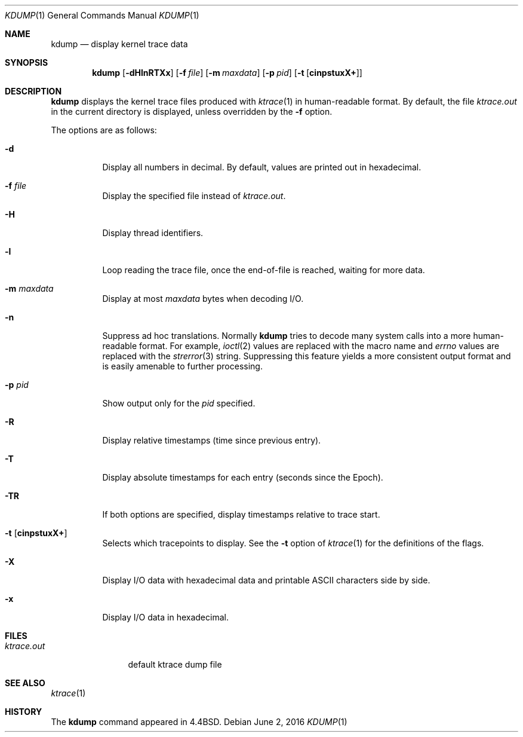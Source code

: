 .\"	$OpenBSD: kdump.1,v 1.31 2016/06/02 22:47:13 tedu Exp $
.\"
.\" Copyright (c) 1990, 1993
.\"	The Regents of the University of California.  All rights reserved.
.\"
.\" Redistribution and use in source and binary forms, with or without
.\" modification, are permitted provided that the following conditions
.\" are met:
.\" 1. Redistributions of source code must retain the above copyright
.\"    notice, this list of conditions and the following disclaimer.
.\" 2. Redistributions in binary form must reproduce the above copyright
.\"    notice, this list of conditions and the following disclaimer in the
.\"    documentation and/or other materials provided with the distribution.
.\" 3. Neither the name of the University nor the names of its contributors
.\"    may be used to endorse or promote products derived from this software
.\"    without specific prior written permission.
.\"
.\" THIS SOFTWARE IS PROVIDED BY THE REGENTS AND CONTRIBUTORS ``AS IS'' AND
.\" ANY EXPRESS OR IMPLIED WARRANTIES, INCLUDING, BUT NOT LIMITED TO, THE
.\" IMPLIED WARRANTIES OF MERCHANTABILITY AND FITNESS FOR A PARTICULAR PURPOSE
.\" ARE DISCLAIMED.  IN NO EVENT SHALL THE REGENTS OR CONTRIBUTORS BE LIABLE
.\" FOR ANY DIRECT, INDIRECT, INCIDENTAL, SPECIAL, EXEMPLARY, OR CONSEQUENTIAL
.\" DAMAGES (INCLUDING, BUT NOT LIMITED TO, PROCUREMENT OF SUBSTITUTE GOODS
.\" OR SERVICES; LOSS OF USE, DATA, OR PROFITS; OR BUSINESS INTERRUPTION)
.\" HOWEVER CAUSED AND ON ANY THEORY OF LIABILITY, WHETHER IN CONTRACT, STRICT
.\" LIABILITY, OR TORT (INCLUDING NEGLIGENCE OR OTHERWISE) ARISING IN ANY WAY
.\" OUT OF THE USE OF THIS SOFTWARE, EVEN IF ADVISED OF THE POSSIBILITY OF
.\" SUCH DAMAGE.
.\"
.\"	from: @(#)kdump.1	8.1 (Berkeley) 6/6/93
.\"
.Dd $Mdocdate: June 2 2016 $
.Dt KDUMP 1
.Os
.Sh NAME
.Nm kdump
.Nd display kernel trace data
.Sh SYNOPSIS
.Nm kdump
.Op Fl dHlnRTXx
.Op Fl f Ar file
.Op Fl m Ar maxdata
.Op Fl p Ar pid
.Op Fl t Op Cm cinpstuxX+
.Sh DESCRIPTION
.Nm
displays the kernel trace files produced with
.Xr ktrace 1
in human-readable format.
By default, the file
.Pa ktrace.out
in the current directory is displayed, unless overridden by the
.Fl f
option.
.Pp
The options are as follows:
.Bl -tag -width Ds
.It Fl d
Display all numbers in decimal.
By default, values are printed out in hexadecimal.
.It Fl f Ar file
Display the specified file instead of
.Pa ktrace.out .
.It Fl H
Display thread identifiers.
.It Fl l
Loop reading the trace file, once the end-of-file is reached, waiting for
more data.
.It Fl m Ar maxdata
Display at most
.Ar maxdata
bytes when decoding I/O.
.It Fl n
Suppress ad hoc translations.
Normally
.Nm
tries to decode many system calls into a more human-readable format.
For example,
.Xr ioctl 2
values are replaced with the macro name and
.Va errno
values are replaced with the
.Xr strerror 3
string.
Suppressing this feature yields a more consistent output format and is
easily amenable to further processing.
.It Fl p Ar pid
Show output only for the
.Ar pid
specified.
.It Fl R
Display relative timestamps (time since previous entry).
.It Fl T
Display absolute timestamps for each entry (seconds since the Epoch).
.It Fl TR
If both options are specified, display timestamps relative to trace start.
.It Fl t Op Cm cinpstuxX+
Selects which tracepoints to display.
See the
.Fl t
option of
.Xr ktrace 1
for the definitions of the flags.
.It Fl X
Display I/O data with hexadecimal data and printable ASCII characters
side by side.
.It Fl x
Display I/O data in hexadecimal.
.El
.Sh FILES
.Bl -tag -width ktrace.out -compact
.It Pa ktrace.out
default ktrace dump file
.El
.Sh SEE ALSO
.Xr ktrace 1
.Sh HISTORY
The
.Nm
command appeared in
.Bx 4.4 .
